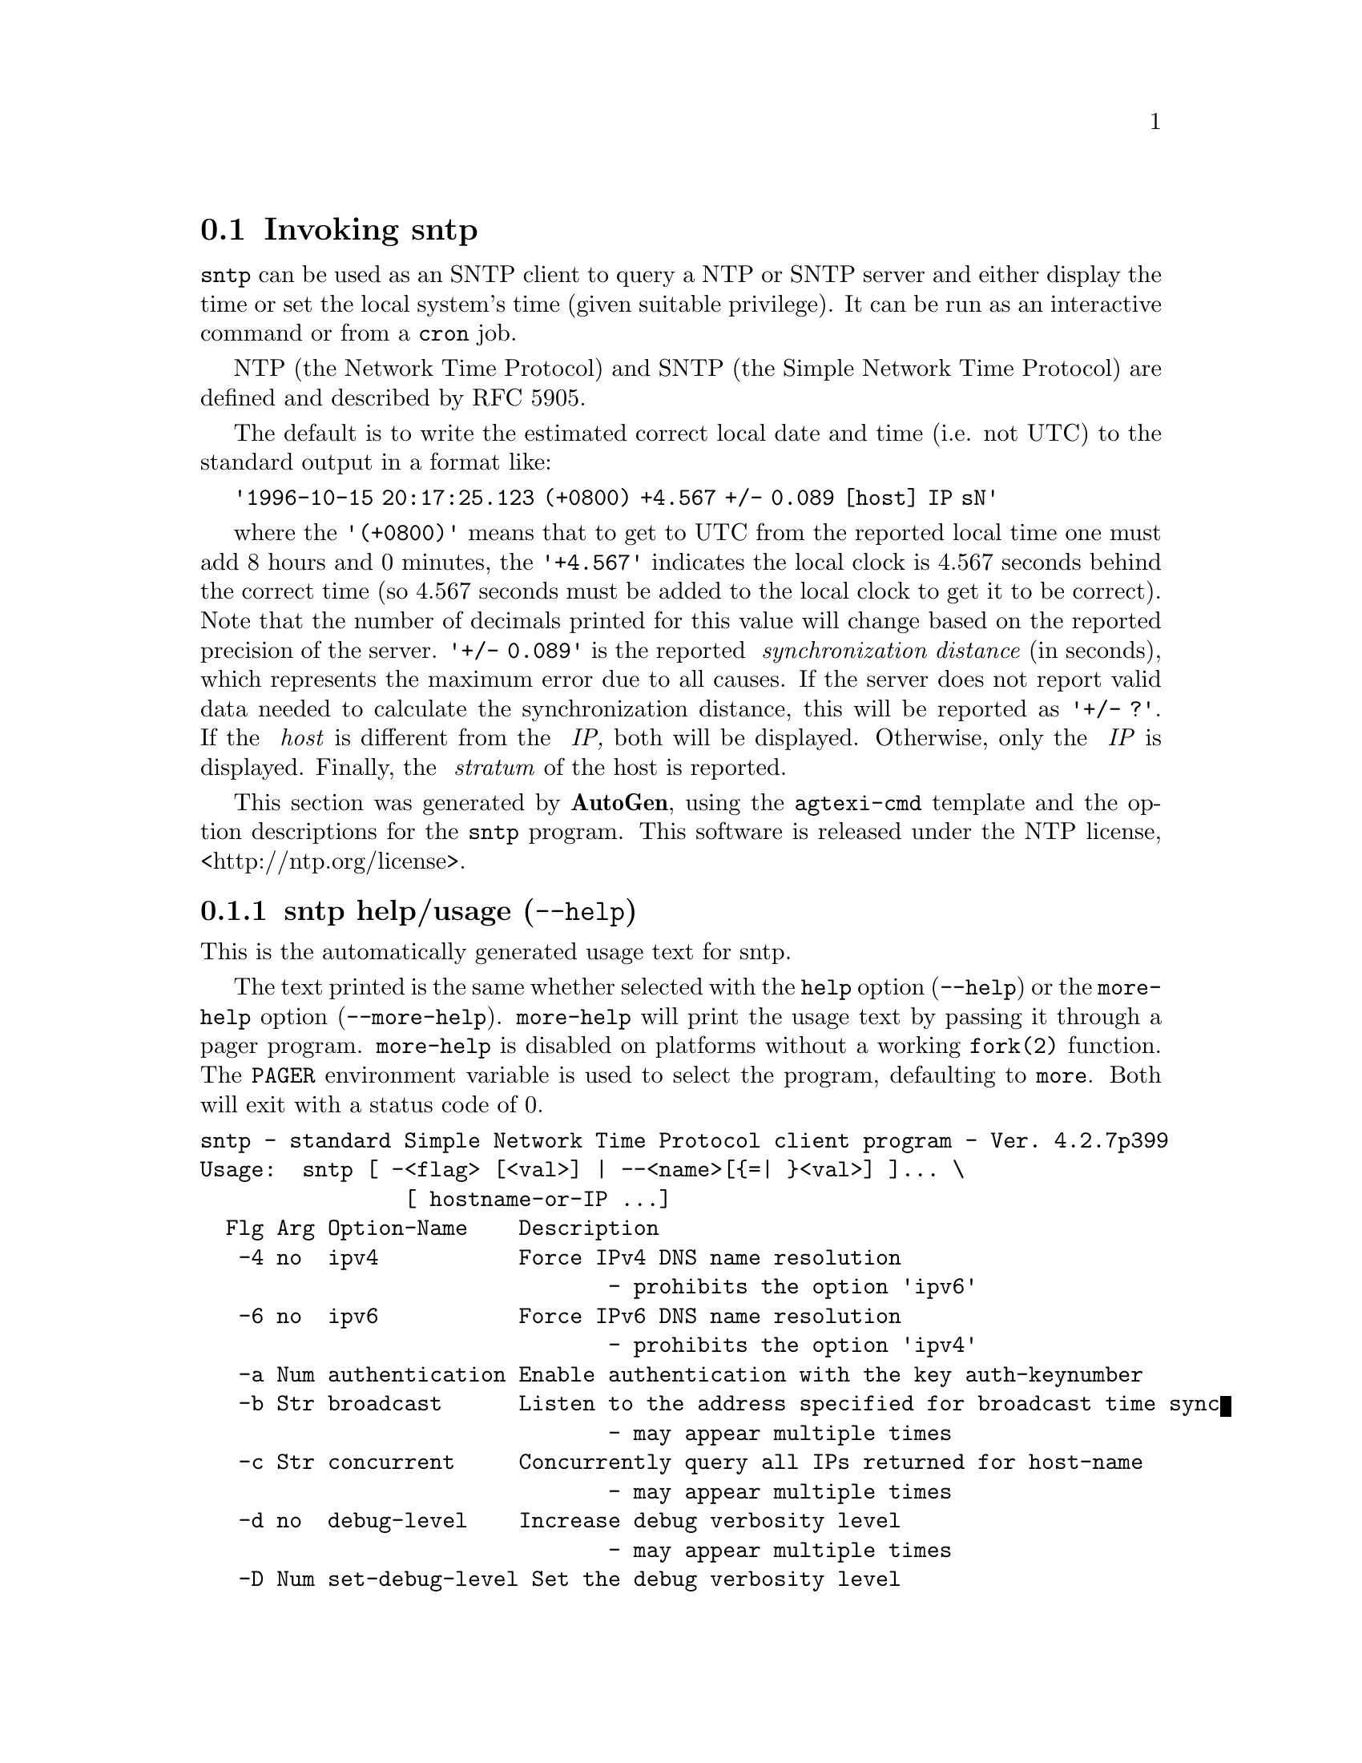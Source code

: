 @node sntp Invocation
@section Invoking sntp
@pindex sntp
@cindex standard Simple Network Time Protocol client program
@ignore
#
# EDIT THIS FILE WITH CAUTION  (invoke-sntp.texi)
#
# It has been AutoGen-ed  November 28, 2013 at 11:36:45 AM by AutoGen 5.18.3pre5
# From the definitions    sntp-opts.def
# and the template file   agtexi-cmd.tpl
@end ignore



@code{sntp}
can be used as an SNTP client to query a NTP or SNTP server and either display
the time or set the local system's time (given suitable privilege).  It can be
run as an interactive command or from a
@code{cron}
job.

NTP (the Network Time Protocol) and SNTP (the Simple Network Time Protocol)
are defined and described by RFC 5905.


The default is to write the estimated correct local date and time (i.e. not
UTC) to the standard output in a format like:

@code{'1996-10-15 20:17:25.123 (+0800) +4.567 +/- 0.089 [host] IP sN'}

where the
@code{'(+0800)'}
means that to get to UTC from the reported local time one must
add 8 hours and 0 minutes,
the
@code{'+4.567'}
indicates the local clock is 4.567 seconds behind the correct time
(so 4.567 seconds must be added to the local clock to get it to be correct).
Note that the number of decimals printed for this value will change
based on the reported precision of the server.
@code{'+/- 0.089'}
is the reported
@emph{ synchronization distance}
(in seconds), which represents the maximum error due to all causes.
If the server does not report valid data needed to calculate the
synchronization distance, this will be reported as
@code{'+/- ?'}.
If the
@emph{ host}
is different from the
@emph{ IP,}
both will be displayed.
Otherwise, only the 
@emph{ IP}
is displayed.
Finally, the
@emph{ stratum}
of the host is reported.

This section was generated by @strong{AutoGen},
using the @code{agtexi-cmd} template and the option descriptions for the @code{sntp} program.
This software is released under the NTP license, <http://ntp.org/license>.

@menu
* sntp usage::                  sntp help/usage (@option{--help})
* sntp ipv4::                   ipv4 option (-4)
* sntp ipv6::                   ipv6 option (-6)
* sntp authentication::         authentication option (-a)
* sntp broadcast::              broadcast option (-b)
* sntp concurrent::             concurrent option (-c)
* sntp gap::                    gap option (-g)
* sntp kod::                    kod option (-K)
* sntp keyfile::                keyfile option (-k)
* sntp logfile::                logfile option (-l)
* sntp steplimit::              steplimit option (-M)
* sntp ntpversion::             ntpversion option (-o)
* sntp usereservedport::        usereservedport option (-r)
* sntp timeout::                timeout option (-t)
* sntp wait::                   wait option
* sntp config::                 presetting/configuring sntp
* sntp exit status::            exit status
* sntp Usage::                  Usage
* sntp Authors::                Authors
* sntp Notes::                  Notes
@end menu

@node sntp usage
@subsection sntp help/usage (@option{--help})
@cindex sntp help

This is the automatically generated usage text for sntp.

The text printed is the same whether selected with the @code{help} option
(@option{--help}) or the @code{more-help} option (@option{--more-help}).  @code{more-help} will print
the usage text by passing it through a pager program.
@code{more-help} is disabled on platforms without a working
@code{fork(2)} function.  The @code{PAGER} environment variable is
used to select the program, defaulting to @file{more}.  Both will exit
with a status code of 0.

@exampleindent 0
@example
sntp - standard Simple Network Time Protocol client program - Ver. 4.2.7p399
Usage:  sntp [ -<flag> [<val>] | --<name>[@{=| @}<val>] ]... \
                [ hostname-or-IP ...]
  Flg Arg Option-Name    Description
   -4 no  ipv4           Force IPv4 DNS name resolution
                                - prohibits the option 'ipv6'
   -6 no  ipv6           Force IPv6 DNS name resolution
                                - prohibits the option 'ipv4'
   -a Num authentication Enable authentication with the key auth-keynumber
   -b Str broadcast      Listen to the address specified for broadcast time sync
                                - may appear multiple times
   -c Str concurrent     Concurrently query all IPs returned for host-name
                                - may appear multiple times
   -d no  debug-level    Increase debug verbosity level
                                - may appear multiple times
   -D Num set-debug-level Set the debug verbosity level
                                - may appear multiple times
   -g Num gap            The gap (in milliseconds) between time requests
   -K Fil kod            KoD history filename
   -k Fil keyfile        Look in this file for the key specified with -a
   -l Fil logfile        Log to specified logfile
   -M Num steplimit      Adjustments less than steplimit msec will be slewed
                                - it must be in the range:
                                  greater than or equal to 0
   -o Num ntpversion     Send int as our NTP protocol version
                                - it must be in the range:
                                  0 to 7
   -r no  usereservedport Use the NTP Reserved Port (port 123)
   -S no  step           OK to 'step' the time with settimeofday(2)
   -s no  slew           OK to 'slew' the time with adjtime(2)
   -t Num timeout        The number of seconds to wait for responses
      no  wait           Wait for pending replies (if not setting the time)
                                - disabled as '--no-wait'
                                - enabled by default
      opt version        output version information and exit
   -? no  help           display extended usage information and exit
   -! no  more-help      extended usage information passed thru pager
   -> opt save-opts      save the option state to a config file
   -< Str load-opts      load options from a config file
                                - disabled as '--no-load-opts'
                                - may appear multiple times

Options are specified by doubled hyphens and their name or by a single
hyphen and the flag character.


The following option preset mechanisms are supported:
 - reading file $HOME/.ntprc
 - reading file ./.ntprc
 - examining environment variables named SNTP_*

Please send bug reports to:  <http://bugs.ntp.org, bugs@@ntp.org>

exit 0
@end example
@exampleindent 4

@node sntp ipv4
@subsection ipv4 option (-4)
@cindex sntp-ipv4

This is the ``force ipv4 dns name resolution'' option.

@noindent
This option has some usage constraints.  It:
@itemize @bullet
@item
must not appear in combination with any of the following options:
ipv6.
@end itemize

Force DNS resolution of the following host names on the command line
to the IPv4 namespace.
@node sntp ipv6
@subsection ipv6 option (-6)
@cindex sntp-ipv6

This is the ``force ipv6 dns name resolution'' option.

@noindent
This option has some usage constraints.  It:
@itemize @bullet
@item
must not appear in combination with any of the following options:
ipv4.
@end itemize

Force DNS resolution of the following host names on the command line
to the IPv6 namespace.
@node sntp authentication
@subsection authentication option (-a)
@cindex sntp-authentication

This is the ``enable authentication with the key @var{auth-keynumber}'' option.
This option takes a number argument @file{auth-keynumber}.
Enable authentication using the key specified in this option's
argument.  The argument of this option is the @option{keyid}, a
number specified in the @option{keyfile} as this key's identifier.
See the @option{keyfile} option (@option{-k}) for more details.
@node sntp broadcast
@subsection broadcast option (-b)
@cindex sntp-broadcast

This is the ``listen to the address specified for broadcast time sync'' option.
This option takes a string argument @file{broadcast-address}.

@noindent
This option has some usage constraints.  It:
@itemize @bullet
@item
may appear an unlimited number of times.
@end itemize

If specified @code{sntp} will listen to the specified address
for NTP broadcasts.  The default maximum wait time
can (and probably should) be modified with @option{-t}.
@node sntp concurrent
@subsection concurrent option (-c)
@cindex sntp-concurrent

This is the ``concurrently query all ips returned for host-name'' option.
This option takes a string argument @file{host-name}.

@noindent
This option has some usage constraints.  It:
@itemize @bullet
@item
may appear an unlimited number of times.
@end itemize

Requests from an NTP "client" to a "server" should never be sent
more rapidly than one every 2 seconds.  By default, any IPs returned
as part of a DNS lookup are assumed to be for a single instance of
@code{ntpd}, and therefore @code{sntp} will send queries to these IPs
one after another, with a 2-second gap in between each query.

The @option{-c} or @option{--concurrent} flag says that any IPs
returned for the DNS lookup of the supplied host-name are on
different machines, so we can send concurrent queries.
@node sntp gap
@subsection gap option (-g)
@cindex sntp-gap

This is the ``the gap (in milliseconds) between time requests'' option.
This option takes a number argument @file{milliseconds}.
Since we're only going to use the first valid response we get and
there is benefit to specifying a good number of servers to query,
separate the queries we send out by the specified number of
milliseconds.
@node sntp kod
@subsection kod option (-K)
@cindex sntp-kod

This is the ``kod history filename'' option.
This option takes a file argument @file{file-name}.
Specifies the filename to be used for the persistent history of KoD
responses received from servers.
@node sntp keyfile
@subsection keyfile option (-k)
@cindex sntp-keyfile

This is the ``look in this file for the key specified with @option{-a}'' option.
This option takes a file argument @file{file-name}.
This option specifies the keyfile.
@code{sntp} will search for the key specified with @option{-a}
@file{keyno} in this file.  See @command{ntp.keys(5)} for more
information.
@node sntp logfile
@subsection logfile option (-l)
@cindex sntp-logfile

This is the ``log to specified logfile'' option.
This option takes a file argument @file{file-name}.
This option causes the client to write log messages to the specified
@file{logfile}.
@node sntp steplimit
@subsection steplimit option (-M)
@cindex sntp-steplimit

This is the ``adjustments less than @var{steplimit} msec will be slewed'' option.
This option takes a number argument.
If the time adjustment is less than @file{steplimit} milliseconds,
slew the amount using @command{adjtime(2)}.  Otherwise, step the
correction using @command{settimeofday(2)}. 
@node sntp ntpversion
@subsection ntpversion option (-o)
@cindex sntp-ntpversion

This is the ``send @var{int} as our ntp protocol version'' option.
This option takes a number argument.
When sending requests to a remote server, tell them we are running
NTP protocol version @file{ntpversion} .
@node sntp usereservedport
@subsection usereservedport option (-r)
@cindex sntp-usereservedport

This is the ``use the ntp reserved port (port 123)'' option.
Use port 123, which is reserved for NTP, for our network
communications.
@node sntp timeout
@subsection timeout option (-t)
@cindex sntp-timeout

This is the ``the number of seconds to wait for responses'' option.
This option takes a number argument @file{seconds}.
When waiting for a reply, @code{sntp} will wait the number
of seconds specified before giving up.  The default should be
more than enough for a unicast response.  If @code{sntp} is
only waiting for a broadcast response a longer timeout is
likely needed.
@node sntp wait
@subsection wait option
@cindex sntp-wait

This is the ``wait for pending replies (if not setting the time)'' option.

@noindent
This option has some usage constraints.  It:
@itemize @bullet
@item
can be disabled with --no-wait.
@item
It is enabled by default.
@end itemize

If we are not setting the time, wait for all pending responses.


@node sntp config
@subsection presetting/configuring sntp

Any option that is not marked as @i{not presettable} may be preset by
loading values from configuration ("rc" or "ini") files, and values from environment variables named @code{SNTP} and @code{SNTP_<OPTION_NAME>}.  @code{<OPTION_NAME>} must be one of
the options listed above in upper case and segmented with underscores.
The @code{SNTP} variable will be tokenized and parsed like
the command line.  The remaining variables are tested for existence and their
values are treated like option arguments.


@noindent
@code{libopts} will search in 2 places for configuration files:
@itemize @bullet
@item
$HOME
@item
$PWD
@end itemize
The environment variables @code{HOME}, and @code{PWD}
are expanded and replaced when @file{sntp} runs.
For any of these that are plain files, they are simply processed.
For any that are directories, then a file named @file{.ntprc} is searched for
within that directory and processed.

Configuration files may be in a wide variety of formats.
The basic format is an option name followed by a value (argument) on the
same line.  Values may be separated from the option name with a colon,
equal sign or simply white space.  Values may be continued across multiple
lines by escaping the newline with a backslash.

Multiple programs may also share the same initialization file.
Common options are collected at the top, followed by program specific
segments.  The segments are separated by lines like:
@example
[SNTP]
@end example
@noindent
or by
@example
<?program sntp>
@end example
@noindent
Do not mix these styles within one configuration file.

Compound values and carefully constructed string values may also be
specified using XML syntax:
@example
<option-name>
   <sub-opt>...&lt;...&gt;...</sub-opt>
</option-name>
@end example
@noindent
yielding an @code{option-name.sub-opt} string value of
@example
"...<...>..."
@end example
@code{AutoOpts} does not track suboptions.  You simply note that it is a
hierarchicly valued option.  @code{AutoOpts} does provide a means for searching
the associated name/value pair list (see: optionFindValue).

The command line options relating to configuration and/or usage help are:

@subsubheading version (-)

Print the program version to standard out, optionally with licensing
information, then exit 0.  The optional argument specifies how much licensing
detail to provide.  The default is to print just the version.  The licensing infomation may be selected with an option argument.
Only the first letter of the argument is examined:

@table @samp
@item version
Only print the version.  This is the default.
@item copyright
Name the copyright usage licensing terms.
@item verbose
Print the full copyright usage licensing terms.
@end table

@node sntp exit status
@subsection sntp exit status

One of the following exit values will be returned:
@table @samp
@item 0 (EXIT_SUCCESS)
Successful program execution.
@item 1 (EXIT_FAILURE)
The operation failed or the command syntax was not valid.
@item 66 (EX_NOINPUT)
A specified configuration file could not be loaded.
@item 70 (EX_SOFTWARE)
libopts had an internal operational error.  Please report
it to autogen-users@@lists.sourceforge.net.  Thank you.
@end table
@node sntp Usage
@subsection sntp Usage
@node sntp Authors
@subsection sntp Authors
@node sntp Notes
@subsection sntp Notes
